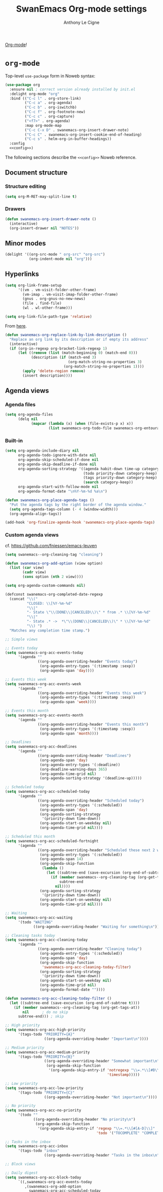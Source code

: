 #+TITLE: SwanEmacs Org-mode settings
#+AUTHOR: Anthony Le Cigne

[[http://orgmode.org/][Org-mode]]!

* Table of contents                                            :toc:noexport:
- [[#org-mode][~org-mode~]]
  - [[#document-structure][Document structure]]
  - [[#minor-modes][Minor modes]]
  - [[#hyperlinks][Hyperlinks]]
  - [[#agenda-views][Agenda views]]
  - [[#items][items]]
  - [[#dates-and-times][Dates and times]]
  - [[#capture---refile---archive][Capture - refile - archive]]
  - [[#markup-for-rich-export][Markup for rich export]]
  - [[#exporting][Exporting]]
  - [[#org-publish][Org publish]]
  - [[#working-with-source-code][Working with source code]]
  - [[#miscellaneous][Miscellaneous]]
  - [[#custom-functions][Custom functions]]
- [[#org-inlinetask][~org-inlinetask~]]
- [[#org-bullets][~org-bullets~]]
- [[#org-crypt][~org-crypt~]]
- [[#org-pomodoro][~org-pomodoro~]]
- [[#org-sticky-header][~org-sticky-header~]]
- [[#org-ref][~org-ref~]]
- [[#toc-org][~toc-org~]]
- [[#org-tree-slide-and-demo-it][~org-tree-slide~ and ~demo-it~]]
- [[#wrapping-up][Wrapping up]]

* ~org-mode~

Top-level ~use-package~ form in Noweb syntax:

#+BEGIN_SRC emacs-lisp :tangle yes :noweb no-export
  (use-package org
    :ensure nil ; correct version already installed by init.el
    :delight org-mode "org"
    :bind (("C-c l" . org-store-link)
           ("C-c a" . org-agenda)
           ("C-c b" . org-iswitchb)
           ("C-c f" . org-footnote-new)
           ("C-c c" . org-capture)
           ("<f7>" . org-agenda)
           :map org-mode-map
           ("C-c C-x D" . swanemacs-org-insert-drawer-note)
           ("C-c C" . swanemacs-org-insert-cookie-end-of-heading)
           ("C-c s" . helm-org-in-buffer-headings))
    :config
    <<config>>)
#+END_SRC

The following sections describe the ~<<config>>~ Noweb reference.

** Document structure

*** Structure editing

#+BEGIN_SRC emacs-lisp :tangle no :noweb-ref config
  (setq org-M-RET-may-split-line t)
#+END_SRC

*** Drawers

#+BEGIN_SRC emacs-lisp :tangle no :noweb-ref config
  (defun swanemacs-org-insert-drawer-note ()
    (interactive)
    (org-insert-drawer nil "NOTES"))
#+END_SRC

** Minor modes

#+BEGIN_SRC emacs-lisp :tangle no :noweb-ref config
  (delight '((org-src-mode " org-src" "org-src")
             (org-indent-mode nil "org")))

#+END_SRC

** Hyperlinks

#+BEGIN_SRC emacs-lisp :tangle no :noweb-ref config
  (setq org-link-frame-setup
        '((vm . vm-visit-folder-other-frame)
          (vm-imap . vm-visit-imap-folder-other-frame)
          (gnus . org-gnus-no-new-news)
          (file . find-file)
          (wl . wl-other-frame)))

  (setq org-link-file-path-type 'relative)
#+END_SRC

From [[https://emacs.stackexchange.com/a/10714][here]].

#+BEGIN_SRC emacs-lisp :tangle no :noweb-ref config
  (defun swanemacs-org-replace-link-by-link-description ()
    "Replace an org link by its description or if empty its address"
    (interactive)
    (if (org-in-regexp org-bracket-link-regexp 1)
        (let ((remove (list (match-beginning 0) (match-end 0)))
              (description (if (match-end 3) 
                               (org-match-string-no-properties 3)
                             (org-match-string-no-properties 1))))
          (apply 'delete-region remove)
          (insert description))))
#+END_SRC

** Agenda views

*** Agenda files

 #+BEGIN_SRC emacs-lisp :tangle no :noweb-ref config
   (setq org-agenda-files
         (delq nil
               (mapcar (lambda (x) (when (file-exists-p x) x))
                       (list swanemacs-org-todo-file swanemacs-org-entourage-file))))
 #+END_SRC

*** Built-in

 #+BEGIN_SRC emacs-lisp :tangle no :noweb-ref config
   (setq org-agenda-include-diary nil
         org-agenda-todo-ignore-with-date nil
         org-agenda-skip-scheduled-if-done nil
         org-agenda-skip-deadline-if-done nil
         org-agenda-sorting-strategy '((agenda habit-down time-up category-keep priority-down)
                                       (todo priority-down category-keep)
                                       (tags priority-down category-keep)
                                       (search category-keep))
         org-agenda-start-with-follow-mode nil
         org-agenda-format-date "\n%Y-%m-%d %a\n")

   (defun swanemacs-org-place-agenda-tags ()
     "Put the agenda tags by the right border of the agenda window."
     (setq org-agenda-tags-column (- 4 (window-width)))
     (org-agenda-align-tags))

   (add-hook 'org-finalize-agenda-hook 'swanemacs-org-place-agenda-tags)
 #+END_SRC

*** Custom agenda views

cf. https://github.com/fniessen/emacs-leuven

 #+BEGIN_SRC emacs-lisp :tangle no :noweb-ref config
   (setq swanemacs--org-cleaning-tag "cleaning")

   (defun swanemacs-org-add-option (view option)
     (list (car view)
           (cadr view)
           (cons option (nth 2 view))))

   (setq org-agenda-custom-commands nil)

   (defconst swanemacs-org-completed-date-regexp
     (concat "\\("
             "CLOSED: \\[%Y-%m-%d"
             "\\|"
             "- State \"\\(DONE\\|CANCELED\\)\" * from .* \\[%Y-%m-%d"
             "\\|"
             "- State .* ->  *\"\\(DONE\\|CANCELED\\)\" * \\[%Y-%m-%d"
             "\\) ")
     "Matches any completion time stamp.")

   ;; Simple views

   ;; Events today
   (setq swanemacs-org-acc-events-today
         '(agenda ""
                  ((org-agenda-overriding-header "Events today")
                   (org-agenda-entry-types '(:timestamp :sexp))
                   (org-agenda-span 'day))))

   ;; Events this week
   (setq swanemacs-org-acc-events-week
         '(agenda ""
                  ((org-agenda-overriding-header "Events this week")
                   (org-agenda-entry-types '(:timestamp :sexp))
                   (org-agenda-span 'week))))

   ;; Events this month
   (setq swanemacs-org-acc-events-month
         '(agenda ""
                  ((org-agenda-overriding-header "Events this month")
                   (org-agenda-entry-types '(:timestamp :sexp))
                   (org-agenda-span 'month))))

   ;; Deadlines
   (setq swanemacs-org-acc-deadlines
         '(agenda ""
                  ((org-agenda-overriding-header "Deadlines")
                   (org-agenda-span 'day)
                   (org-agenda-entry-types '(:deadline))
                   (org-deadline-warning-days 365)
                   (org-agenda-time-grid nil)
                   (org-agenda-sorting-strategy '(deadline-up)))))

   ;; Scheduled today
   (setq swanemacs-org-acc-scheduled-today
         '(agenda ""
                  ((org-agenda-overriding-header "Scheduled today")
                   (org-agenda-entry-types '(:scheduled))
                   (org-agenda-span 'day)
                   (org-agenda-sorting-strategy
                    '(priority-down time-down))
                   (org-agenda-start-on-weekday nil)
                   (org-agenda-time-grid nil))))

   ;; Scheduled this month
   (setq swanemacs-org-acc-scheduled-fortnight
         '(agenda ""
                  ((org-agenda-overriding-header "Scheduled these next 2 weeks")
                   (org-agenda-entry-types '(:scheduled))
                   (org-agenda-span 14)
                   (org-agenda-skip-function
                    (lambda ()
                      (let ((subtree-end (save-excursion (org-end-of-subtree t))))
                        (if (member swanemacs--org-cleaning-tag (org-get-tags-at))
                            subtree-end
                          nil))))
                   (org-agenda-sorting-strategy
                    '(priority-down time-down))
                   (org-agenda-start-on-weekday nil)
                   (org-agenda-time-grid nil))))

   ;; Waiting
   (setq swanemacs-org-acc-waiting
         '(todo "WAITING"
                ((org-agenda-overriding-header "Waiting for something\n"))))

   ;; Cleaning tasks today
   (setq swanemacs-org-acc-cleaning-today
         '(agenda ""
                  ((org-agenda-overriding-header "Cleaning today")
                   (org-agenda-entry-types '(:scheduled))
                   (org-agenda-span 'day)
                   (org-agenda-skip-function
                    'swanemacs-org-acc-cleaning-today-filter)
                   (org-agenda-sorting-strategy
                    '(priority-down time-down))
                   (org-agenda-start-on-weekday nil)
                   (org-agenda-time-grid nil)
                   (org-agenda-format-date ""))))

   (defun swanemacs-org-acc-cleaning-today-filter ()
     (let ((subtree-end (save-excursion (org-end-of-subtree t))))
       (if (member swanemacs--org-cleaning-tag (org-get-tags-at))
           nil		; do no skip
         subtree-end)))	; skip

   ;; High priority
   (setq swanemacs-org-acc-high-priority
         '(tags-todo "PRIORITY={A}"
                     ((org-agenda-overriding-header "Important\n"))))

   ;; Medium priority
   (setq swanemacs-org-acc-medium-priority
         '(tags-todo "PRIORITY={B}"
                     ((org-agenda-overriding-header "Somewhat important\n")
                      (org-agenda-skip-function
                       '(org-agenda-skip-entry-if 'notregexp "\\=.*\\[#B\\]"
                                                  'timestamp)))))

   ;; Low priority
   (setq swanemacs-org-acc-low-priority
         '(tags-todo "PRIORITY={C}"
                     ((org-agenda-overriding-header "Not important\n"))))

   ;; No priority
   (setq swanemacs-org-acc-no-priority
         '(todo ""
                ((org-agenda-overriding-header "No priority\n")
                 (org-agenda-skip-function
                  '(org-agenda-skip-entry-if 'regexp "\\=.*\\[#[A-D]\\]"
                                             'todo '("TOCOMPLETE" "COMPLETING"))))))

   ;; Tasks in the inbox
   (setq swanemacs-org-acc-inbox
         '(tags-todo "inbox"
                     ((org-agenda-overriding-header "Tasks in the inbox\n"))))

   ;; Block views

   ;; Daily digest
   (setq swanemacs-org-acc-block-today
         `((,swanemacs-org-acc-events-today
            ,(swanemacs-org-add-option
              swanemacs-org-acc-scheduled-today
              '(org-agenda-skip-function 'swanemacs-org-acc-scheduled-today-filter))
            ,swanemacs-org-acc-inbox
            ,swanemacs-org-acc-deadlines
            ,swanemacs-org-acc-waiting)
           ((org-agenda-format-date ""))))

   (defun swanemacs-org-acc-scheduled-today-filter ()
     (let ((subtree-end (save-excursion (org-end-of-subtree t))))
       (if (or (member swanemacs--org-cleaning-tag (org-get-tags-at))
               (member (org-get-todo-state) '("WAITING" "HOLD" "DONE" "CANCELED")))
           subtree-end	; skip
         nil)))		; don't skip

   ;; No timestamp (by priority)
   (setq swanemacs-org-acc-block-priority
         `((,swanemacs-org-acc-high-priority
            ,swanemacs-org-acc-medium-priority
            ,swanemacs-org-acc-low-priority
            ,swanemacs-org-acc-no-priority)
           ((org-agenda-skip-function
             '(org-agenda-skip-entry-if 'timestamp)))))

   ;; Wrapping up
   (setq org-agenda-custom-commands
         `(;; Daily digest
           ("d" "To[d]ay" ,@swanemacs-org-acc-block-today)
           ;; No timestamp
           ("n" "[N]o timestamp" ,@swanemacs-org-acc-block-priority)
           ;; Events
           ("v" . "E[v]ents...")
           ("vt" "Events [t]oday" ,@swanemacs-org-acc-events-today)     
           ("vw" "Events this [w]eek" ,@swanemacs-org-acc-events-week)
           ("vm" "Events this [m]onth" ,@swanemacs-org-acc-events-month)
           ;; Scheduled tasks
           ("h" . "Sc[h]eduled tasks...")
           ("hd" "Scheduled to[d]ay" ,@swanemacs-org-acc-scheduled-today)
           ("hf" "Scheduled for the next fortnight" ,@swanemacs-org-acc-scheduled-fortnight)
           ;; Cleaning
           ("c" "[C]leaning" ,@swanemacs-org-acc-cleaning-today)))
 #+END_SRC

** Todo items

*** Basic todo functionality

#+BEGIN_SRC emacs-lisp :tangle no :noweb-ref config
  (setq org-treat-S-cursor-todo-selection-as-state-change nil
        org-treat-insert-todo-heading-as-state-change t
        org-src-fontify-natively t
        org-confirm-babel-evaluate nil
        org-src-tab-acts-natively t
        org-special-ctrl-a/e t
        org-special-ctrl-k t
        org-agenda-skip-deadline-if-done nil
        org-agenda-skip-scheduled-if-done nil
        org-agenda-start-on-weekday 1
        org-use-fast-todo-selection t)
#+END_SRC

*** Extended use of todo keywords

**** Todo keywords
:PROPERTIES:
:CUSTOM_ID: todokw
:END:

Keywords for tasks:

- ~TODO~: the task has yet to be started.
- ~DOING~: the task has been started, but it's still not DONE.
- ~WAITING~: the task has been started, but it is waiting for something.
- ~HOLD~: the task is on hold.
- ~TODO?~: I don't know if I will have to even start the task.
- ~DONE~: the task is done.
- ~CANCELED~: the task was not done but don't require action anymore.

Keywords for projects:

- ~TOCOMPLETE~: like ~TODO~, for a project.
- ~COMPLETING~: like ~DOING~, for a project.
- ~TOCOMPLETE?~: like ~TODO?~, for a project.
- ~COMPLETED~: like ~DONE~, for a project.
- ~ABORTED~: like ~CANCELED~, for a project.

#+BEGIN_SRC emacs-lisp :tangle no :noweb-ref config
  (setq org-todo-keywords
        '((sequence "TODO(t!)"
                    "DOING(D!)"
                    "WAITING(w@/!)"
                    "HOLD(h@/!)"
                    "TODO?(m!)"
                    "|"
                    "DONE(d!)"
                    "CANCELED(x@)")
          (sequence "TOCOMPLETE(T!)"
                    "COMPLETING(C!)"
                    "TOCOMPLETE?(M!)"
                    "|"
                    "COMPLETED(c!)"
                    "ABORTED(X@)")))
#+END_SRC

Faces:

#+BEGIN_SRC emacs-lisp :tangle no :noweb-ref config
  (defface swanemacs-org-todo-kwd
    '((t (:weight bold :foreground "red")))
    "Face used to display tasks yet to be worked on.")

  (defface swanemacs-org-in-progress-kwd
    '((t (:weight bold :foreground "orange")))
    "Face used to display tasks in progress.")

  (defface swanemacs-org-someday-kwd
    '((t (:weight bold :foreground "dark red")))
    "Face used to display tasks that might be done someday.")

  (defface swanemacs-org-done-kwd
    '((t (:weight bold :foreground "forest green")))
    "Face used to display org state DONE.")

  (setq org-todo-keyword-faces
        '(("TODO" . swanemacs-org-todo-kwd)
          ("TOCOMPLETE" . swanemacs-org-todo-kwd)
          ("TODO?" . swanemacs-org-someday-kwd)
          ("TOCOMPLETE?" . swanemacs-org-someday-kwd)
          ("DOING" . swanemacs-org-in-progress-kwd)
          ("COMPLETING" . swanemacs-org-in-progress-kwd)
          ("WAITING" . swanemacs-org-in-progress-kwd)
          ("HOLD" . swanemacs-org-in-progress-kwd)
          ("DONE" . swanemacs-org-done-kwd)
          ("COMPLETED" . swanemacs-org-done-kwd)
          ("CANCELED" . swanemacs-org-done-kwd)
          ("ABORTED" . swanemacs-org-done-kwd)))
#+END_SRC

***** Breaking tasks down into subtasks

#+BEGIN_SRC emacs-lisp :tangle no :noweb-ref config
  (setq org-provide-todo-statistics '("TODO" "DOING" "WAITING" "TODO?"))
  (setq org-hierarchical-todo-statistics nil)
#+END_SRC

**** Todo dependencies

#+BEGIN_SRC emacs-lisp :tangle no :noweb-ref config
  (setq org-enforce-todo-dependencies t
        org-enforce-todo-checkbox-dependencies nil
        org-agenda-dim-blocked-tasks t)
#+END_SRC

*** Progress logging

#+BEGIN_SRC emacs-lisp :tangle no :noweb-ref config
  (setq org-log-into-drawer t)
#+END_SRC

*** Priorities

#+BEGIN_SRC emacs-lisp :tangle no :noweb-ref config
  (setq org-lowest-priority ?C)
#+END_SRC

** Dates and times

#+BEGIN_SRC emacs-lisp :tangle no :noweb-ref config
  (setq org-deadline-warning-days 14)
#+END_SRC

** Capture - refile - archive

*** Capture templates

#+BEGIN_SRC emacs-lisp :tangle no :noweb-ref config
  (setq org-capture-templates
        '(;; Tâches
          ("t" "Nouvelle tâche"
           entry
           (file+olp swanemacs-org-todo-file "Todo" "Inbox")
           "* TODO %?"
           :prepend t :kill-buffer t)
          ))
#+END_SRC

*** Archive

#+BEGIN_SRC emacs-lisp :tangle no :noweb-ref config
  (setq org-archive-location "%s_archive::")

  (defadvice org-archive-subtree
      (before add-inherited-tags-before-org-archive-subtree activate)
    "add inherited tags before org-archive-subtree"
    (org-set-tags-to (org-get-tags-at)))
#+END_SRC

** Markup for rich export

#+BEGIN_SRC emacs-lisp :tangle no :noweb-ref config
  (setq org-hide-emphasis-markers nil)
#+END_SRC

** Exporting

*** Exporting

#+BEGIN_SRC emacs-lisp :tangle no :noweb-ref config
  (setq org-ascii-links-to-notes t
        org-html-validation-link nil)
#+END_SRC

*** iCalendar export

#+BEGIN_SRC emacs-lisp :tangle no :noweb-ref config
  (setq org-icalendar-use-deadline nil
        org-icalendar-use-scheduled nil
        org-icalendar-include-body nil)
#+END_SRC

** Org publish

 #+BEGIN_SRC emacs-lisp :tangle no :noweb-ref config
   (setq org-publish-project-alist
         `(("org-notes"
            :base-directory ,swanemacs-org-notes-dir
            :base-extension "org"
            :publishing-directory ,swanemacs-org-notes-dir
            :recursive t
            :publishing-function org-html-publish-to-html
            :headline-levels 4)             ; Just the default for this project.
           ;; ("emacs-config"
           ;;  :base-directory ,user-emacs-directory
           ;;  :base-extension "org"
           ;;  :publishing-directory ,swanemacs-org-notes-dir
           ;;  :recursive t
           ;;  :publishing-function org-html-publish-to-html
           ;;  :exclude "elpa")
           ))

   (defun swanemacs-org-mode-blog-preamble (options)
     "The function that creates the preamble top section for the blog.
   OPTIONS contains the property list from the org-mode export."
     (let ((base-directory (plist-get options :base-directory)))
       (org-babel-with-temp-filebuffer (expand-file-name "top-bar.html" base-directory) (buffer-string))))
 #+END_SRC

** Working with source code

#+BEGIN_SRC emacs-lisp :tangle no :noweb-ref config
  ;; (with-eval-after-load 'org
  ;;   (set-face-attribute 'org-meta-line nil :height 0.7 :slant 'normal))

  (org-babel-do-load-languages
   'org-babel-load-languages
   '((dot . t)
     (lisp . t)
     (python . t)
     (R . t)
     (ruby . t)
     (shell . t)))
#+END_SRC

** Miscellaneous

*** Speed keys

#+BEGIN_SRC emacs-lisp :tangle no :noweb-ref config
  (setq org-use-speed-commands t
        org-speed-commands-user '(("a" org-archive-subtree)))
#+END_SRC

*** A cleaner outline view

#+BEGIN_SRC emacs-lisp :tangle no :noweb-ref config
  (setq org-startup-indented t)
  (delight 'org-indent-mode nil "org-indent")
#+END_SRC

** Custom functions

#+BEGIN_SRC emacs-lisp :tangle no :noweb-ref config
  (defun swanemacs-org-insert-cookie-end-of-heading ()
    "Insert a cookie at the end of the current heading and update
      it, unless it is already here. In that case, delete it."
    (interactive)
    (save-excursion
      (unless (org-at-heading-p)
        (org-back-to-heading))
      (beginning-of-line)
      (if (not (looking-at ".* \\[[0-9]*/[0-9]*\\]"))
          (progn
            (org-end-of-line)
            (insert " [/]")
            (org-update-statistics-cookies nil)
            (swanemacs-org-change-tags-column))
        (progn
          (replace-regexp "\\(.*\\) \\[[0-9]*/[0-9]*\\]\\(.*\\)" "\\1\\2" nil (point) (save-excursion (end-of-line) (point)))
          (swanemacs-org-change-tags-column)))))

  (defun swanemacs-org-schedule-if-doing-or-waiting ()
    "Schedule when the task is marked DOING or WAITING, unless the
  item is already scheduled."
    (when (and (or (string= org-state "DOING")
                   (string= org-state "WAITING"))
               (not (string= org-last-state org-state))
               (not (org-get-scheduled-time (point))))
      (org-schedule nil "")))

  (add-hook 'org-after-todo-state-change-hook
            'swanemacs-org-schedule-if-doing-or-waiting)

  ;; https://emacs.stackexchange.com/a/9588
  (require 'cl-lib)
  (require 'dash)

  (defun swanemacs-todo-to-int (todo)
    (cl-first (-non-nil
            (mapcar (lambda (keywords)
                      (let ((todo-seq
                             (-map (lambda (x) (cl-first (split-string  x "(")))
                                   (cl-rest keywords)))) 
                        (cl-position-if (lambda (x) (string= x todo)) todo-seq)))
                    org-todo-keywords))))

  (defun swanemacs-org-sort-key ()
    (let* ((todo-max (apply #'max (mapcar #'length org-todo-keywords)))
           (todo (org-entry-get (point) "TODO"))
           (todo-int (if todo (swanemacs-todo-to-int todo) todo-max))
           (priority (org-entry-get (point) "PRIORITY"))
           (priority-int (if priority (string-to-char priority) org-default-priority)))
      (format "%03d %03d" todo-int priority-int)
      ))

  (defun swanemacs-org-sort-entries ()
    (interactive)
    (org-sort-entries nil ?f #'swanemacs-org-sort-key))
#+END_SRC

* ~org-inlinetask~

#+BEGIN_SRC emacs-lisp :tangle yes
  (use-package org-inlinetask
    :ensure nil
    :commands org-inlinetask-insert-task
    :bind (:map org-mode-map
                ("C-c C-x t" . org-inlinetask-insert-task))
    :after org)
#+END_SRC

* ~org-bullets~

~org-bullets~ doesn't work well for me under Windows.

#+BEGIN_SRC emacs-lisp :tangle yes
  (use-package org-bullets
    :after org
    :init
    (when (eq system-type 'gnu/linux)
      (add-hook 'org-mode-hook (lambda () (org-bullets-mode 1)))))
#+END_SRC

* ~org-crypt~

#+BEGIN_SRC emacs-lisp :tangle yes
  (use-package org-crypt
    :ensure nil ; in contrib
    :bind (("C-c z" . org-decrypt-entry))
    :config
    (org-crypt-use-before-save-magic)
    (setq org-tags-exclude-from-inheritance (quote ("crypt"))
          (setq org-crypt-key "F62FE7A4")))
#+END_SRC

* TODO ~org-pomodoro~
:LOGBOOK:
- State "TODO"       from              [2019-03-23 sam. 15:48]
:END:

#+BEGIN_SRC emacs-lisp :tangle no
  (use-package org-pomodoro
    :after org
    :config
    (add-hook 'org-pomodoro-finished-hook
              (lambda ()
                (swanemacs-growl :title "Pomodoro terminé !"
                           :message "Une pause s'impose.")))

    (add-hook 'org-pomodoro-long-break-finished-hook
              (lambda ()
                (swanemacs-growl :title "Longue pause terminée !"
                           :message "Au travail !")))

    (add-hook 'org-pomodoro-short-break-finished-hook
              (lambda ()
                (swanemacs-growl :title "Break terminé !"
                           :message "Continuons !"))))
#+END_SRC

* ~org-sticky-header~

Use ~org-sticky-header-mode~ to use that.

#+BEGIN_SRC emacs-lisp :tangle yes
  (use-package org-sticky-header
    :config
    (setq org-sticky-header-full-path 'full))
#+END_SRC

* ~org-ref~

#+BEGIN_SRC emacs-lisp :tangle no
  ;; (require 'org-id)
  ;; (require 'org-ref-wos)
  ;; (require 'org-ref-scopus)
  ;; (require 'org-ref-pubmed)
#+END_SRC

* ~toc-org~

[[https://github.com/snosov1/toc-org][toc-org]] is an Emacs utility to have an up-to-date table of contents in
the org files without exporting (useful primarily for readme files on
GitHub)

#+BEGIN_SRC emacs-lisp :tangle yes
  (use-package toc-org
    :hook (org-mode . toc-org-enable))
#+END_SRC

* ~org-tree-slide~ and ~demo-it~

[[https://github.com/takaxp/org-tree-slide][~org-tree-slide~]]'s GitHub page.

#+BEGIN_SRC emacs-lisp :tangle yes
  (use-package org-tree-slide
    :bind (:map org-tree-slide-mode-map
                ("<f9>" . org-tree-slide-move-previous-tree)
                ("<f10>" . org-tree-slide-move-next-tree)))
#+END_SRC

[[https://github.com/howardabrams/demo-it][~demo-it~]]'s GitHub page.

#+BEGIN_SRC emacs-lisp :tangle yes
  (use-package demo-it)
#+END_SRC

* Wrapping up

#+BEGIN_SRC emacs-lisp :tangle yes
  (provide 'swanemacs-org)
#+END_SRC
